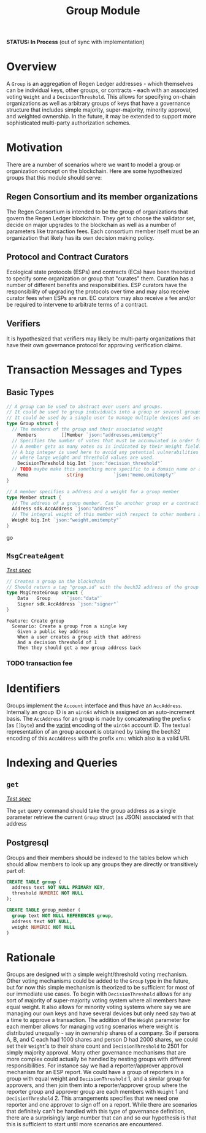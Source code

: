 #+TITLE: Group Module
*STATUS: In Process* (out of sync with implementation)

#+BEGIN_SRC go :tangle types.go :exports none
  // GENERATED FROM README.org
  // DO NOT EDIT THIS FILE DIRECTLY!!!!!
  package group

  import (
    sdk "github.com/cosmos/cosmos-sdk/types"
  )
#+END_SRC

* Overview

  A ~Group~ is an aggregation of Regen Ledger addresses - which themselves can be individual keys, other groups, or contracts - each with an associated voting ~Weight~ and a ~DecisionThreshold~. This allows for specifying on-chain organizations as well as arbitrary groups of keys that have a governance structure that includes simple majority, super-majority, minority approval, and weighted ownership. In the future, it may be extended to support more sophisticated multi-party authorization schemes.

* Motivation
  There are a number of scenarios where we want to model a group or organization concept on the blockchain. Here are some hypothesized groups that this module should serve:

** Regen Consortium and its member organizations
   The Regen Consortium is intended to be the group of organizations that govern the Regen Ledger blockchain. They get to choose the validator set, decide on major upgrades to the blockchain as well as a number of parameters like transaction fees. Each consortium member itself must be an organization that likely has its own decision making policy.

** Protocol and Contract Curators
   Ecological state protocols (ESPs) and contracts (ECs) have been theorized to specify some organization or group that "curates" them. Curation has a number of different benefits and responsibilities. ESP curators have the responsibility of upgrading the protocols over time and may also receive curator fees when ESPs are run. EC curators may also receive a fee and/or be required to intervene to arbitrate terms of a contract.

** Verifiers
   It is hypothesized that verifiers may likely be multi-party organizations that have their own governance protocol for approving verification claims.

* Transaction Messages and Types
** Basic Types
#+BEGIN_SRC go :tangle types.go
// A group can be used to abstract over users and groups.
// It could be used to group individuals into a group or several groups/users into a larger group.
// It could be used by a single user to manage multiple devices and setup a multisig policy.
type Group struct {
  // The members of the group and their associated weight
	Members         []Member `json:"addresses,omitempty"`
  // Specifies the number of votes that must be accumulated in order for a decision to be made by the group.
  // A member gets as many votes as is indicated by their Weight field.
  // A big integer is used here to avoid any potential vulnerabilities from overflow errors
  // where large weight and threshold values are used.
	DecisionThreshold big.Int `json:"decision_threshold"`
  // TODO maybe make this something more specific to a domain name or a claim on identity? or Memo leave it generic
	Memo              string           `json:"memo,omitempty"`
}

// A member specifies a address and a weight for a group member
type Member struct {
  // The address of a group member. Can be another group or a contract
  Address sdk.AccAddress `json:"address"`
  // The integral weight of this member with respect to other members and the decision threshold
  Weight big.Int `json:"weight,omitempty"`
}
#+END_SRC go
** ~MsgCreateAgent~

   /[[./features/create.feature][Test spec]]/
   
#+BEGIN_SRC go :tangle types.go
// Creates a group on the blockchain
// Should return a tag "group.id" with the bech32 address of the group
type MsgCreateGroup struct {
	Data   Group      `json:"data"`
	Signer sdk.AccAddress `json:"signer"`
}
#+END_SRC

#+BEGIN_SRC gherkin :tangle features/create.features
Feature: Create group
  Scenario: Create a group from a single key
    Given a public key address
    When a user creates a group with that address
    And a decision threshold of 1
    Then they should get a new group address back
#+END_SRC
*** TODO transaction fee

* Identifiers
  Groups implement the ~Account~ interface and thus have an ~AccAddress~. Internally an group ID is an ~uint64~ which is assigned on an auto-increment basis. The ~AccAddress~ for an group is made by concatenating the prefix ~G~ (as ~[]byte~) and the [[https://golang.org/pkg/encoding/binary/#PutUvarint][varint]] encoding of the ~uint64~ account ID. The textual representation of an group account is obtained by taking the bech32 encoding of this ~AccAddress~ with the prefix ~xrn:~ which also is a valid URI.

* Indexing and Queries
** ~get~
   
   /[[./features/get.feature][Test spec]]/

   The ~get~ query command should take the group address as a single parameter retrieve the current ~Group~ struct (as JSON) associated with that address
** Postgresql
   Groups and their members should be indexed to the tables below which should allow members to look up any groups they are directly or transitively part of:

#+BEGIN_SRC sql :tangle group.sql
  CREATE TABLE group (
    address text NOT NULL PRIMARY KEY,
    threshold NUMERIC NOT NULL 
  );
  
  CREATE TABLE group_member (
    group text NOT NULL REFERENCES group,
    address text NOT NULL,
    weight NUMERIC NOT NULL
  )
#+END_SRC

* Rationale
  Groups are designed with a simple weight/threshold voting mechanism. Other voting mechanisms could be added to the ~Group~ type in the future, but for now this simple mechanism is theorized to be sufficient for most of our immediate use cases. To begin with ~DecisionThreshold~ allows for any sort of majority of super-majority voting system where all members have equal weight. It also allows for minority voting systems where say we are managing our own keys and have several devices but only need say two at a time to approve a transaction. The addition of the ~Weight~ parameter for each member allows for managing voting scenarios where weight is distributed unequally - say in ownership shares of a company. So if persons A, B, and C each had 1000 shares and person D had 2000 shares, we could set their ~Weight~'s to their share count and ~DecisionThreshold~ to 2501 for simply majority approval. Many other governance mechanisms that are more complex could actually be handled by nesting groups with different responsibilities. For instance say we had a reporter/approver approval mechanism for an ESP report. We could have a group of reporters in a group with equal weight and ~DecisionThreshold~ 1, and a similar group for approvers, and then join them into a reporter/approver group where the reporter group and approver group are each members with ~Weight~ 1 and ~DecisionThreshold~ 2. This arrangements specifies that we need one reporter and one approver to sign off on a report. While there are scenarios that definitely can't be handled with this type of governance definition, there are a surprisingly large number that can and so our hypothesis is that this is sufficient to start until more scenarios are encountered.
